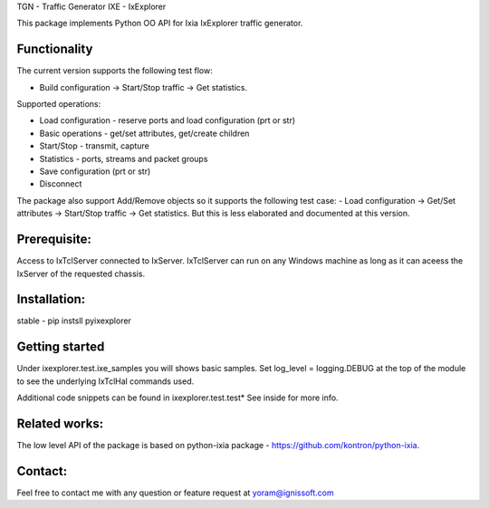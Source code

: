 
TGN - Traffic Generator
IXE - IxExplorer

This package implements Python OO API for Ixia IxExplorer traffic generator.

Functionality
"""""""""""""
The current version supports the following test flow:

- Build configuration -> Start/Stop traffic -> Get statistics.

Supported operations:

- Load configuration - reserve ports and load configuration (prt or str)
- Basic operations - get/set attributes, get/create children
- Start/Stop - transmit, capture
- Statistics - ports, streams and packet groups
- Save configuration (prt or str)
- Disconnect

The package also support Add/Remove objects so it supports the following test case:
- Load configuration -> Get/Set attributes -> Start/Stop traffic -> Get statistics.
But this is less elaborated and documented at this version.

Prerequisite:
"""""""""""""
Access to IxTclServer connected to IxServer. IxTclServer can run on any Windows machine as long as it can aceess the
IxServer of the requested chassis.

Installation:
"""""""""""""
stable - pip instsll pyixexplorer

Getting started
"""""""""""""""
Under ixexplorer.test.ixe_samples you will shows basic samples.
Set log_level = logging.DEBUG at the top of the module to see the underlying IxTclHal commands used.

Additional code snippets can be found in ixexplorer.test.test*
See inside for more info.

Related works:
""""""""""""""
The low level API of the package is based on python-ixia package - https://github.com/kontron/python-ixia.

Contact:
""""""""
Feel free to contact me with any question or feature request at yoram@ignissoft.com
